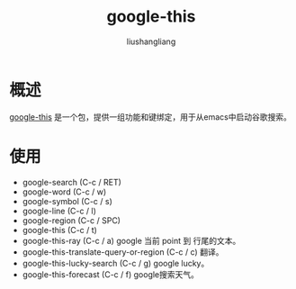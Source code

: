 # -*- coding:utf-8-*-
#+TITLE: google-this
#+AUTHOR: liushangliang
#+EMAIL: phenix3443+github@gmail.com

* 概述
  [[https://github.com/Malabarba/emacs-google-this][google-this]] 是一个包，提供一组功能和键绑定，用于从emacs中启动谷歌搜索。

* 使用
  + google-search (C-c / RET)
  + google-word (C-c / w)
  + google-symbol (C-c / s)
  + google-line (C-c / l)
  + google-region (C-c / SPC)
  + google-this (C-c / t)
  + google-this-ray (C-c / a) google 当前 point 到 行尾的文本。
  + google-this-translate-query-or-region (C-c / c) 翻译。
  + google-this-lucky-search (C-c / g) google lucky。
  + google-this-forecast (C-c / f) google搜索天气。
